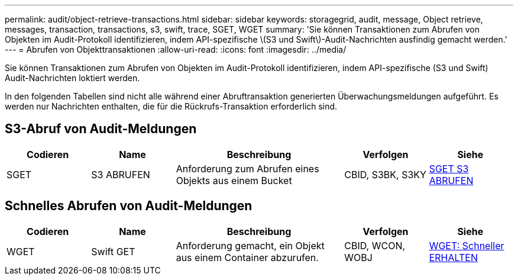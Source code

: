 ---
permalink: audit/object-retrieve-transactions.html 
sidebar: sidebar 
keywords: storagegrid, audit, message, Object retrieve, messages, transaction, transactions, s3, swift, trace, SGET, WGET 
summary: 'Sie können Transaktionen zum Abrufen von Objekten im Audit-Protokoll identifizieren, indem API-spezifische \(S3 und Swift\)-Audit-Nachrichten ausfindig gemacht werden.' 
---
= Abrufen von Objekttransaktionen
:allow-uri-read: 
:icons: font
:imagesdir: ../media/


[role="lead"]
Sie können Transaktionen zum Abrufen von Objekten im Audit-Protokoll identifizieren, indem API-spezifische (S3 und Swift) Audit-Nachrichten loktiert werden.

In den folgenden Tabellen sind nicht alle während einer Abruftransaktion generierten Überwachungsmeldungen aufgeführt. Es werden nur Nachrichten enthalten, die für die Rückrufs-Transaktion erforderlich sind.



== S3-Abruf von Audit-Meldungen

[cols="1a,1a,2a,1a,1a"]
|===
| Codieren | Name | Beschreibung | Verfolgen | Siehe 


 a| 
SGET
 a| 
S3 ABRUFEN
 a| 
Anforderung zum Abrufen eines Objekts aus einem Bucket
 a| 
CBID, S3BK, S3KY
 a| 
xref:sget-s3-get.adoc[SGET S3 ABRUFEN]

|===


== Schnelles Abrufen von Audit-Meldungen

[cols="1a,1a,2a,1a,1a"]
|===
| Codieren | Name | Beschreibung | Verfolgen | Siehe 


 a| 
WGET
 a| 
Swift GET
 a| 
Anforderung gemacht, ein Objekt aus einem Container abzurufen.
 a| 
CBID, WCON, WOBJ
 a| 
xref:wget-swift-get.adoc[WGET: Schneller ERHALTEN]

|===